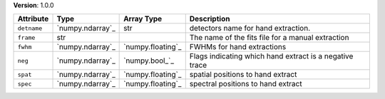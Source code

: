 
**Version**: 1.0.0

===========  ================  =================  =======================================================
Attribute    Type              Array Type         Description                                            
===========  ================  =================  =======================================================
``detname``  `numpy.ndarray`_  str                detectors name for hand extraction.                    
``frame``    str                                  The name of the fits file for a manual extraction      
``fwhm``     `numpy.ndarray`_  `numpy.floating`_  FWHMs for hand extractions                             
``neg``      `numpy.ndarray`_  `numpy.bool_`_     Flags indicating which hand extract is a negative trace
``spat``     `numpy.ndarray`_  `numpy.floating`_  spatial positions to hand extract                      
``spec``     `numpy.ndarray`_  `numpy.floating`_  spectral positions to hand extract                     
===========  ================  =================  =======================================================
